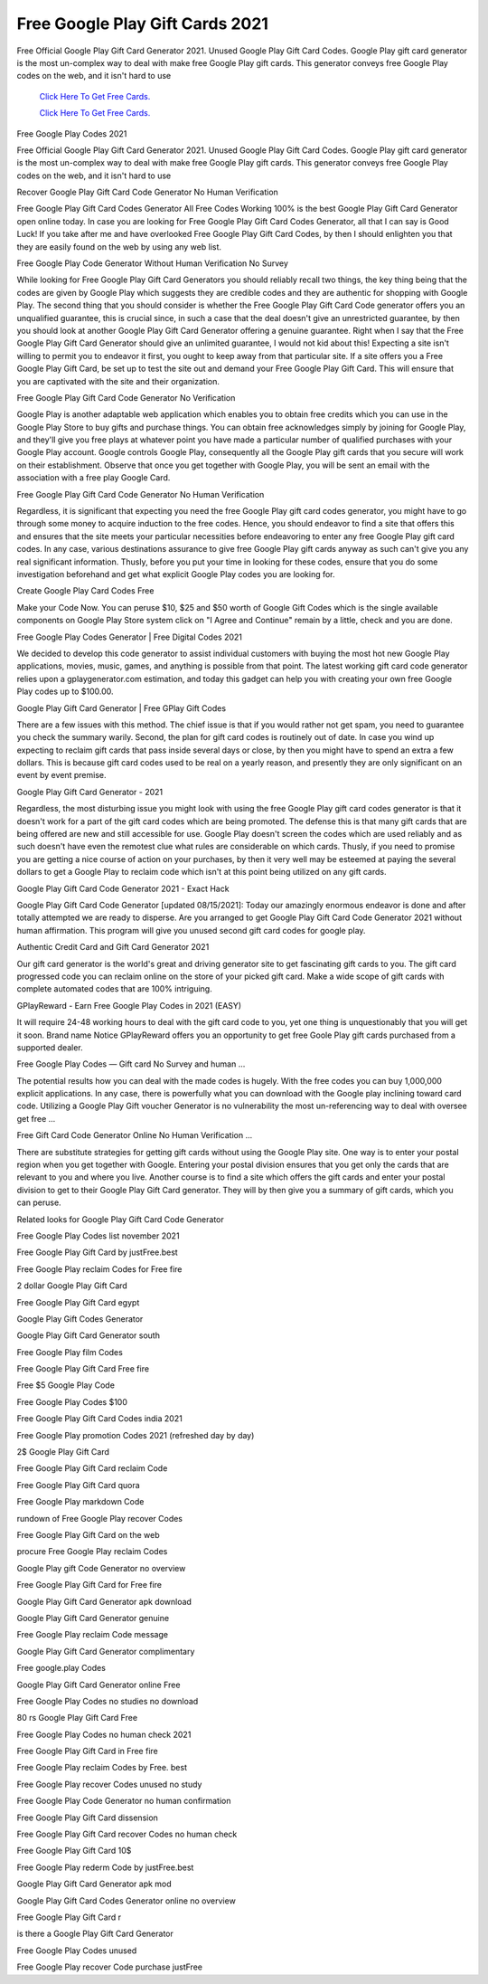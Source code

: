Free Google Play Gift Cards 2021
~~~~~~~~~~~~

Free Official Google Play Gift Card Generator 2021. Unused Google Play Gift Card Codes. Google Play gift card generator is the most un-complex way to deal with make free Google Play gift cards. This generator conveys free Google Play codes on the web, and it isn't hard to use 


  `Click Here To Get Free Cards.
  <https://bit.ly/3hBNpkC>`_
  
  `Click Here To Get Free Cards.
  <https://bit.ly/3hBNpkC>`_

Free Google Play Codes 2021 

Free Official Google Play Gift Card Generator 2021. Unused Google Play Gift Card Codes. Google Play gift card generator is the most un-complex way to deal with make free Google Play gift cards. This generator conveys free Google Play codes on the web, and it isn't hard to use 

Recover Google Play Gift Card Code Generator No Human Verification 

Free Google Play Gift Card Codes Generator All Free Codes Working 100% is the best Google Play Gift Card Generator open online today. In case you are looking for Free Google Play Gift Card Codes Generator, all that I can say is Good Luck! If you take after me and have overlooked Free Google Play Gift Card Codes, by then I should enlighten you that they are easily found on the web by using any web list. 

Free Google Play Code Generator Without Human Verification No Survey 

While looking for Free Google Play Gift Card Generators you should reliably recall two things, the key thing being that the codes are given by Google Play which suggests they are credible codes and they are authentic for shopping with Google Play. The second thing that you should consider is whether the Free Google Play Gift Card Code generator offers you an unqualified guarantee, this is crucial since, in such a case that the deal doesn't give an unrestricted guarantee, by then you should look at another Google Play Gift Card Generator offering a genuine guarantee. Right when I say that the Free Google Play Gift Card Generator should give an unlimited guarantee, I would not kid about this! Expecting a site isn't willing to permit you to endeavor it first, you ought to keep away from that particular site. If a site offers you a Free Google Play Gift Card, be set up to test the site out and demand your Free Google Play Gift Card. This will ensure that you are captivated with the site and their organization. 

Free Google Play Gift Card Code Generator No Verification 

Google Play is another adaptable web application which enables you to obtain free credits which you can use in the Google Play Store to buy gifts and purchase things. You can obtain free acknowledges simply by joining for Google Play, and they'll give you free plays at whatever point you have made a particular number of qualified purchases with your Google Play account. Google controls Google Play, consequently all the Google Play gift cards that you secure will work on their establishment. Observe that once you get together with Google Play, you will be sent an email with the association with a free play Google Card. 

Free Google Play Gift Card Code Generator No Human Verification 

Regardless, it is significant that expecting you need the free Google Play gift card codes generator, you might have to go through some money to acquire induction to the free codes. Hence, you should endeavor to find a site that offers this and ensures that the site meets your particular necessities before endeavoring to enter any free Google Play gift card codes. In any case, various destinations assurance to give free Google Play gift cards anyway as such can't give you any real significant information. Thusly, before you put your time in looking for these codes, ensure that you do some investigation beforehand and get what explicit Google Play codes you are looking for. 

Create Google Play Card Codes Free 

Make your Code Now. You can peruse $10, $25 and $50 worth of Google Gift Codes which is the single available components on Google Play Store system click on "I Agree and Continue" remain by a little, check and you are done. 

Free Google Play Codes Generator | Free Digital Codes 2021 

We decided to develop this code generator to assist individual customers with buying the most hot new Google Play applications, movies, music, games, and anything is possible from that point. The latest working gift card code generator relies upon a gplaygenerator.com estimation, and today this gadget can help you with creating your own free Google Play codes up to $100.00. 

Google Play Gift Card Generator | Free GPlay Gift Codes 

There are a few issues with this method. The chief issue is that if you would rather not get spam, you need to guarantee you check the summary warily. Second, the plan for gift card codes is routinely out of date. In case you wind up expecting to reclaim gift cards that pass inside several days or close, by then you might have to spend an extra a few dollars. This is because gift card codes used to be real on a yearly reason, and presently they are only significant on an event by event premise. 

Google Play Gift Card Generator - 2021 

Regardless, the most disturbing issue you might look with using the free Google Play gift card codes generator is that it doesn't work for a part of the gift card codes which are being promoted. The defense this is that many gift cards that are being offered are new and still accessible for use. Google Play doesn't screen the codes which are used reliably and as such doesn't have even the remotest clue what rules are considerable on which cards. Thusly, if you need to promise you are getting a nice course of action on your purchases, by then it very well may be esteemed at paying the several dollars to get a Google Play to reclaim code which isn't at this point being utilized on any gift cards. 

Google Play Gift Card Code Generator 2021 - Exact Hack 

Google Play Gift Card Code Generator [updated 08/15/2021]: Today our amazingly enormous endeavor is done and after totally attempted we are ready to disperse. Are you arranged to get Google Play Gift Card Code Generator 2021 without human affirmation. This program will give you unused second gift card codes for google play. 

Authentic Credit Card and Gift Card Generator 2021 

Our gift card generator is the world's great and driving generator site to get fascinating gift cards to you. The gift card progressed code you can reclaim online on the store of your picked gift card. Make a wide scope of gift cards with complete automated codes that are 100% intriguing. 

GPlayReward - Earn Free Google Play Codes in 2021 (EASY) 

It will require 24-48 working hours to deal with the gift card code to you, yet one thing is unquestionably that you will get it soon. Brand name Notice GPlayReward offers you an opportunity to get free Goole Play gift cards purchased from a supported dealer. 

Free Google Play Codes — Gift card No Survey and human ... 

The potential results how you can deal with the made codes is hugely. With the free codes you can buy 1,000,000 explicit applications. In any case, there is powerfully what you can download with the Google play inclining toward card code. Utilizing a Google Play Gift voucher Generator is no vulnerability the most un-referencing way to deal with oversee get free ... 

Free Gift Card Code Generator Online No Human Verification ... 

There are substitute strategies for getting gift cards without using the Google Play site. One way is to enter your postal region when you get together with Google. Entering your postal division ensures that you get only the cards that are relevant to you and where you live. Another course is to find a site which offers the gift cards and enter your postal division to get to their Google Play Gift Card generator. They will by then give you a summary of gift cards, which you can peruse. 

Related looks for Google Play Gift Card Code Generator 

Free Google Play Codes list november 2021 

Free Google Play Gift Card by justFree.best 

Free Google Play reclaim Codes for Free fire 

2 dollar Google Play Gift Card 

Free Google Play Gift Card egypt 

Google Play Gift Codes Generator 

Google Play Gift Card Generator south 

Free Google Play film Codes 

Free Google Play Gift Card Free fire 

Free $5 Google Play Code 

Free Google Play Codes $100 

Free Google Play Gift Card Codes india 2021 

Free Google Play promotion Codes 2021 (refreshed day by day) 

2$ Google Play Gift Card 

Free Google Play Gift Card reclaim Code 

Free Google Play Gift Card quora 

Free Google Play markdown Code 

rundown of Free Google Play recover Codes 

Free Google Play Gift Card on the web 

procure Free Google Play reclaim Codes 

Google Play gift Code Generator no overview 

Free Google Play Gift Card for Free fire 

Google Play Gift Card Generator apk download 

Google Play Gift Card Generator genuine 

Free Google Play reclaim Code message 

Google Play Gift Card Generator complimentary 

Free google.play Codes 

Google Play Gift Card Generator online Free 

Free Google Play Codes no studies no download 

80 rs Google Play Gift Card Free 

Free Google Play Codes no human check 2021 

Free Google Play Gift Card in Free fire 

Free Google Play reclaim Codes by Free. best 

Free Google Play recover Codes unused no study 

Free Google Play Code Generator no human confirmation 

Free Google Play Gift Card dissension 

Free Google Play Gift Card recover Codes no human check 

Free Google Play Gift Card 10$ 

Free Google Play rederm Code by justFree.best 

Google Play Gift Card Generator apk mod 

Google Play Gift Card Codes Generator online no overview 

Free Google Play Gift Card r 

is there a Google Play Gift Card Generator 

Free Google Play Codes unused 

Free Google Play recover Code purchase justFree
